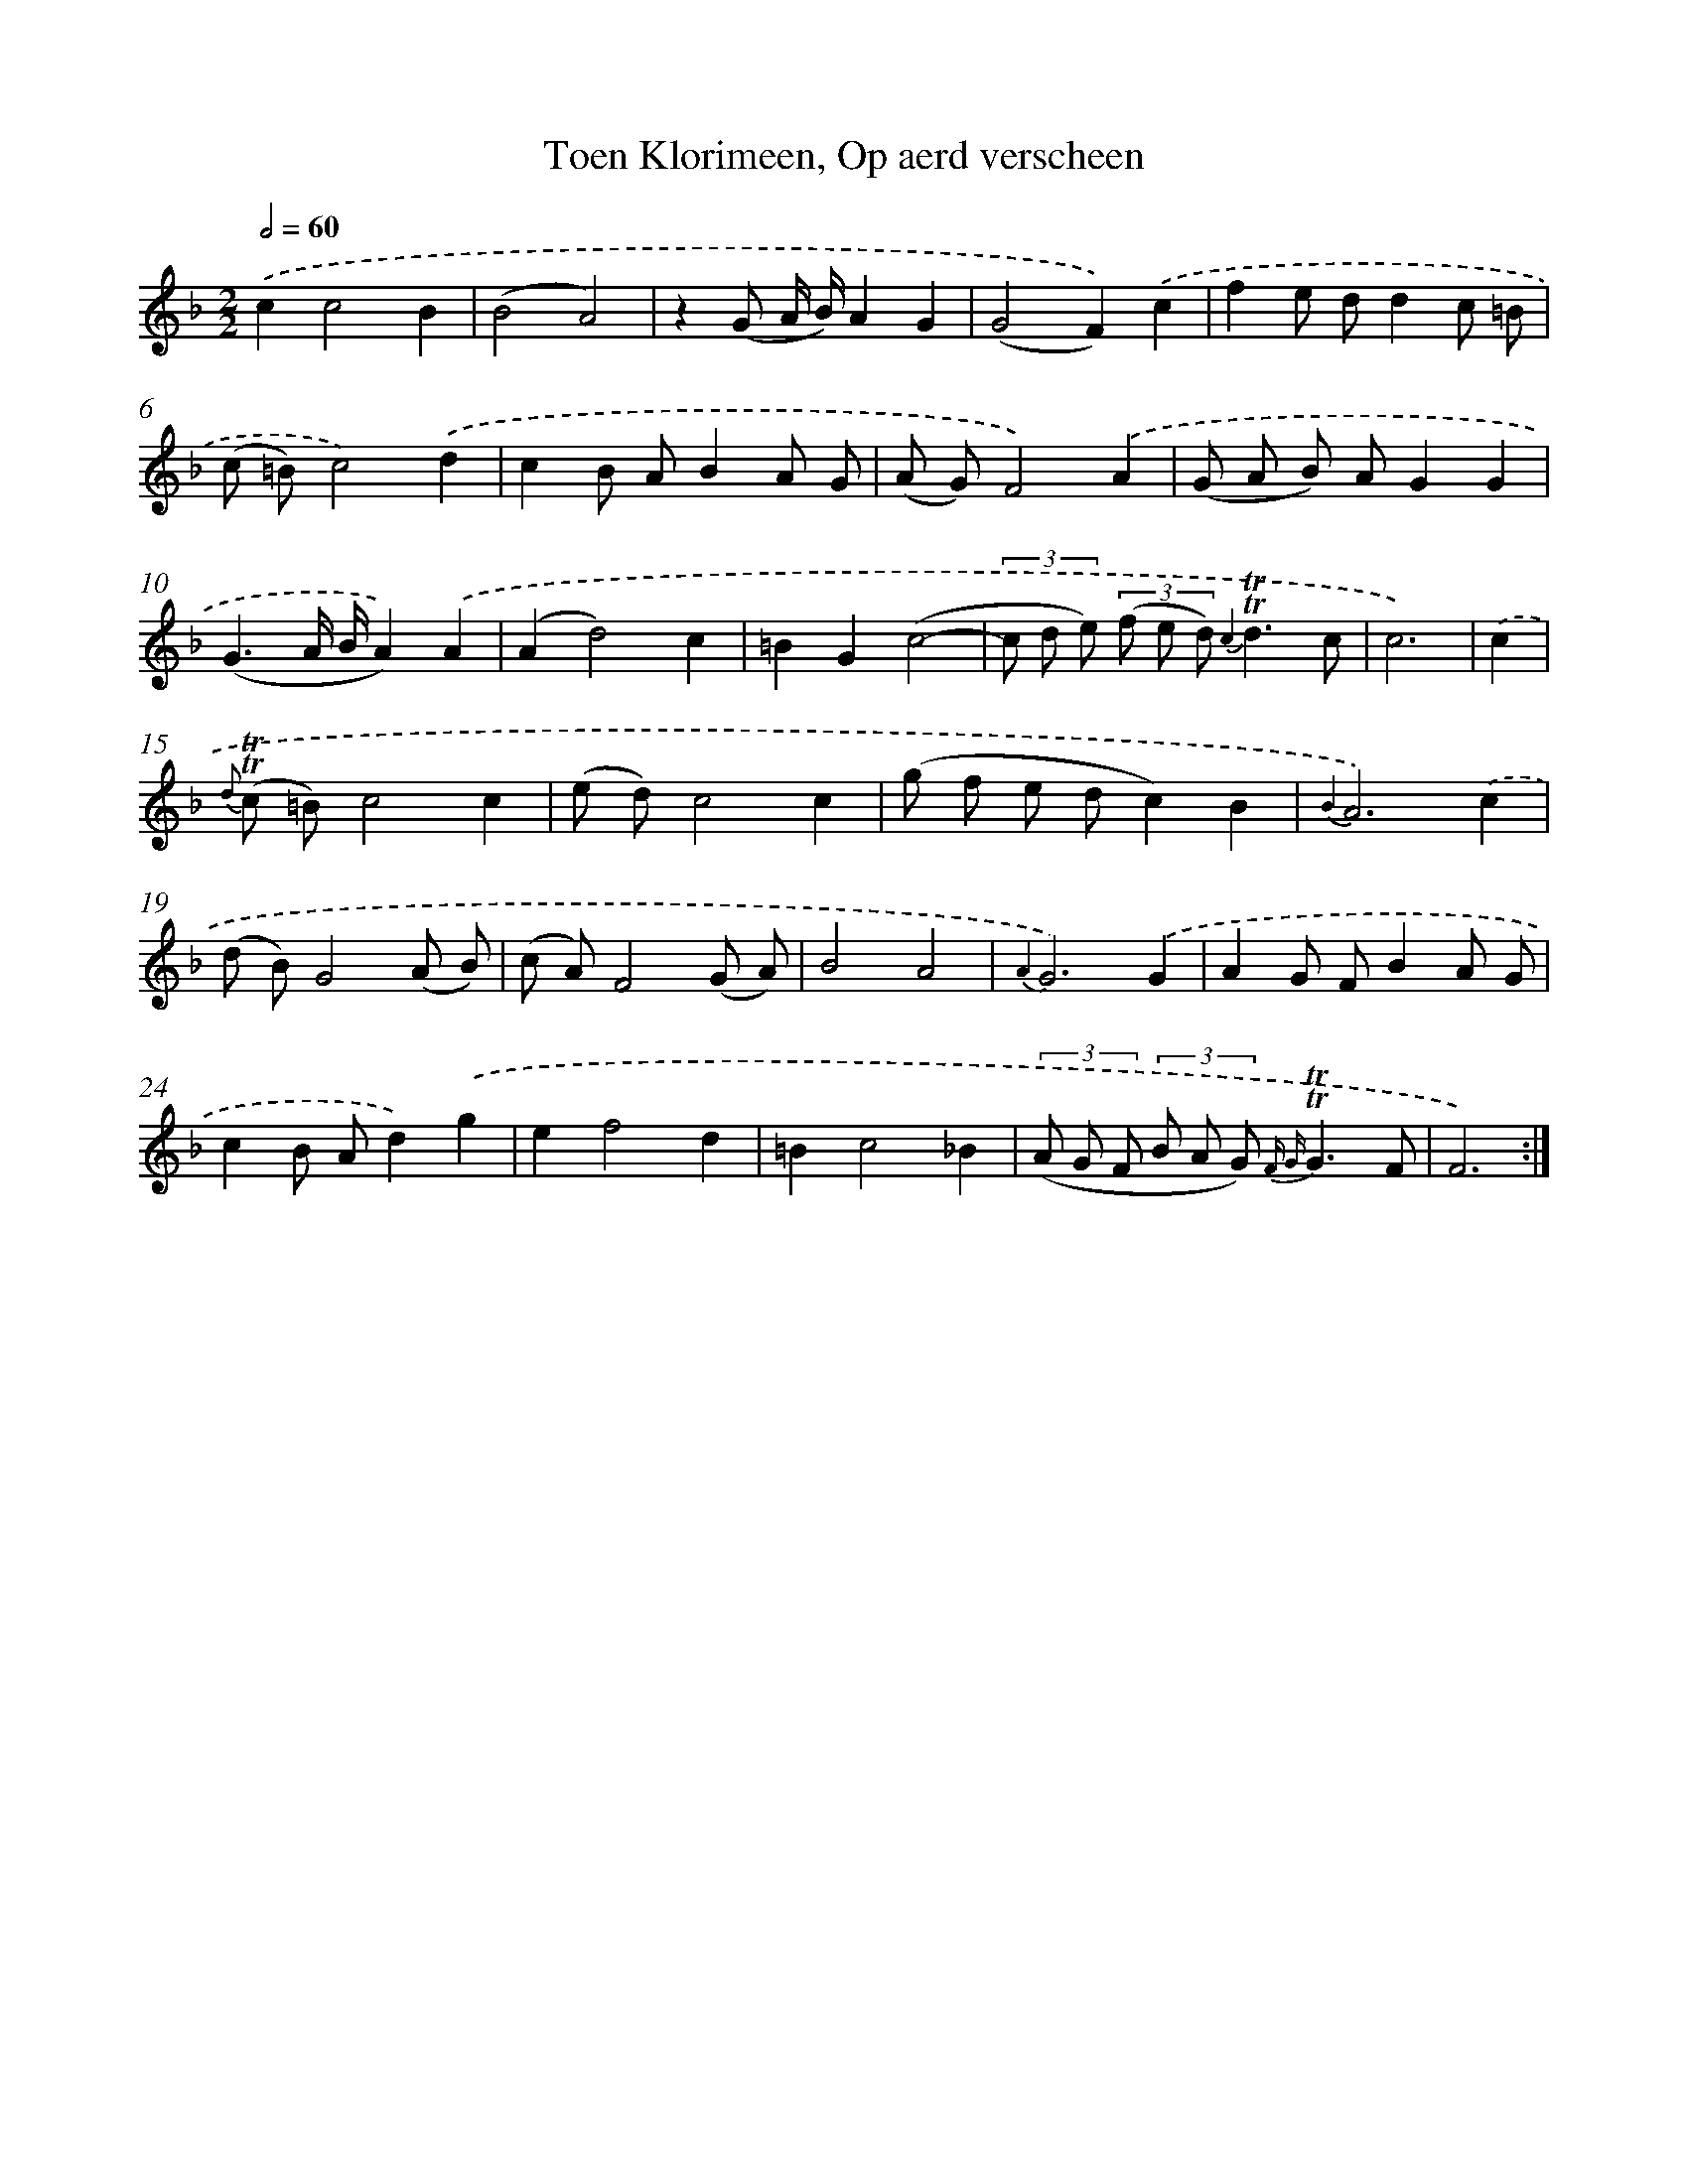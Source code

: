 X: 16296
T: Toen Klorimeen, Op aerd verscheen
%%abc-version 2.0
%%abcx-abcm2ps-target-version 5.9.1 (29 Sep 2008)
%%abc-creator hum2abc beta
%%abcx-conversion-date 2018/11/01 14:38:02
%%humdrum-veritas 329891967
%%humdrum-veritas-data 34158358
%%continueall 1
%%barnumbers 0
L: 1/8
M: 2/2
Q: 1/2=60
K: F clef=treble
.('c2c4B2 |
(B4A4) |
z2(G A/ B/)A2G2 |
(G4F2)).('c2 |
f2e dd2c =B |
(c =B)c4).('d2 |
c2B AB2A G |
(A G)F4).('A2 |
(G A B) AG2G2 |
(G3A/ B/A2)).('A2 |
(A2d4)c2 |
=B2G2(c4- |
(3c d e) (3(f e d) {c2}!trill!!trill!d3c |
c6) |
.('c2 [I:setbarnb 15]|
{d} (!trill!!trill!c =B)c4c2 |
(e d)c4c2 |
(g f e dc2)B2 |
{B2}A6).('c2 |
(d B)G4(A B) |
(c A)F4(G A) |
B4A4 |
{A2}G6).('G2 |
A2G FB2A G |
c2B Ad2).('g2 |
e2f4d2 |
=B2c4_B2 |
(3(A G F (3B A G) {F G}!trill!!trill!G3F |
F6) :|]
